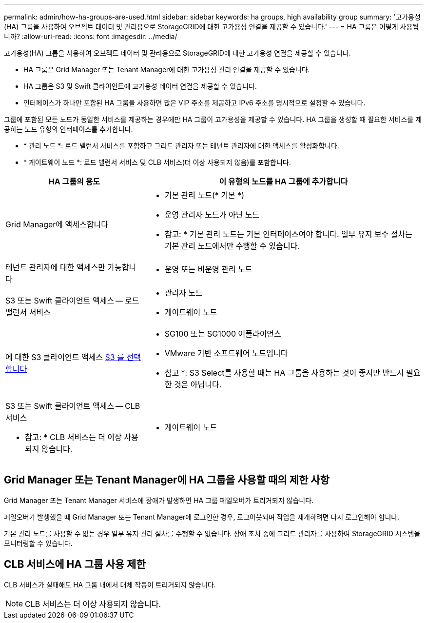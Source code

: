 ---
permalink: admin/how-ha-groups-are-used.html 
sidebar: sidebar 
keywords: ha groups, high availability group 
summary: '고가용성(HA) 그룹을 사용하여 오브젝트 데이터 및 관리용으로 StorageGRID에 대한 고가용성 연결을 제공할 수 있습니다.' 
---
= HA 그룹은 어떻게 사용됩니까?
:allow-uri-read: 
:icons: font
:imagesdir: ../media/


[role="lead"]
고가용성(HA) 그룹을 사용하여 오브젝트 데이터 및 관리용으로 StorageGRID에 대한 고가용성 연결을 제공할 수 있습니다.

* HA 그룹은 Grid Manager 또는 Tenant Manager에 대한 고가용성 관리 연결을 제공할 수 있습니다.
* HA 그룹은 S3 및 Swift 클라이언트에 고가용성 데이터 연결을 제공할 수 있습니다.
* 인터페이스가 하나만 포함된 HA 그룹을 사용하면 많은 VIP 주소를 제공하고 IPv6 주소를 명시적으로 설정할 수 있습니다.


그룹에 포함된 모든 노드가 동일한 서비스를 제공하는 경우에만 HA 그룹이 고가용성을 제공할 수 있습니다. HA 그룹을 생성할 때 필요한 서비스를 제공하는 노드 유형의 인터페이스를 추가합니다.

* * 관리 노드 *: 로드 밸런서 서비스를 포함하고 그리드 관리자 또는 테넌트 관리자에 대한 액세스를 활성화합니다.
* * 게이트웨이 노드 *: 로드 밸런서 서비스 및 CLB 서비스(더 이상 사용되지 않음)를 포함합니다.


[cols="1a,2a"]
|===
| HA 그룹의 용도 | 이 유형의 노드를 HA 그룹에 추가합니다 


 a| 
Grid Manager에 액세스합니다
 a| 
* 기본 관리 노드(* 기본 *)
* 운영 관리자 노드가 아닌 노드


* 참고: * 기본 관리 노드는 기본 인터페이스여야 합니다. 일부 유지 보수 절차는 기본 관리 노드에서만 수행할 수 있습니다.



 a| 
테넌트 관리자에 대한 액세스만 가능합니다
 a| 
* 운영 또는 비운영 관리 노드




 a| 
S3 또는 Swift 클라이언트 액세스 -- 로드 밸런서 서비스
 a| 
* 관리자 노드
* 게이트웨이 노드




 a| 
에 대한 S3 클라이언트 액세스 xref:../admin/manage-s3-select-for-tenant-accounts.adoc[S3 를 선택합니다]
 a| 
* SG100 또는 SG1000 어플라이언스
* VMware 기반 소프트웨어 노드입니다


* 참고 *: S3 Select를 사용할 때는 HA 그룹을 사용하는 것이 좋지만 반드시 필요한 것은 아닙니다.



 a| 
S3 또는 Swift 클라이언트 액세스 -- CLB 서비스

* 참고: * CLB 서비스는 더 이상 사용되지 않습니다.
 a| 
* 게이트웨이 노드


|===


== Grid Manager 또는 Tenant Manager에 HA 그룹을 사용할 때의 제한 사항

Grid Manager 또는 Tenant Manager 서비스에 장애가 발생하면 HA 그룹 페일오버가 트리거되지 않습니다.

페일오버가 발생했을 때 Grid Manager 또는 Tenant Manager에 로그인한 경우, 로그아웃되며 작업을 재개하려면 다시 로그인해야 합니다.

기본 관리 노드를 사용할 수 없는 경우 일부 유지 관리 절차를 수행할 수 없습니다. 장애 조치 중에 그리드 관리자를 사용하여 StorageGRID 시스템을 모니터링할 수 있습니다.



== CLB 서비스에 HA 그룹 사용 제한

CLB 서비스가 실패해도 HA 그룹 내에서 대체 작동이 트리거되지 않습니다.


NOTE: CLB 서비스는 더 이상 사용되지 않습니다.
